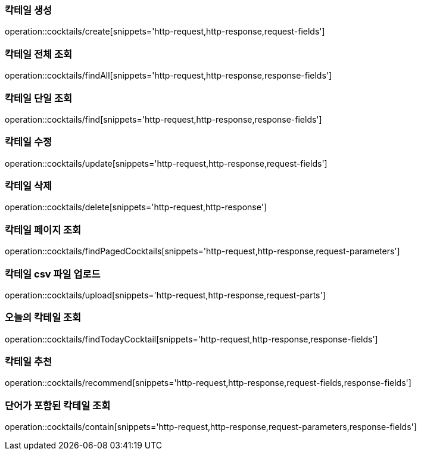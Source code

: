 [[resources-cocktails-create]]
=== 칵테일 생성

operation::cocktails/create[snippets='http-request,http-response,request-fields']

[[resources-cocktails-findAll]]
=== 칵테일 전체 조회

operation::cocktails/findAll[snippets='http-request,http-response,response-fields']

[[resources-cocktails-find]]
=== 칵테일 단일 조회

operation::cocktails/find[snippets='http-request,http-response,response-fields']

[[resources-cocktails-update]]
=== 칵테일 수정

operation::cocktails/update[snippets='http-request,http-response,request-fields']

[[resources-cocktails-delete]]
=== 칵테일 삭제

operation::cocktails/delete[snippets='http-request,http-response']

[[resources-cocktails-findPagedCocktails]]
=== 칵테일 페이지 조회

operation::cocktails/findPagedCocktails[snippets='http-request,http-response,request-parameters']

[[resources-cocktails-upload]]
=== 칵테일 csv 파일 업로드

operation::cocktails/upload[snippets='http-request,http-response,request-parts']

[[resources-cocktails-today]]
=== 오늘의 칵테일 조회

operation::cocktails/findTodayCocktail[snippets='http-request,http-response,response-fields']

[[resources-cocktails-recommend]]
=== 칵테일 추천

operation::cocktails/recommend[snippets='http-request,http-response,request-fields,response-fields']

[[resources-cocktails-contain]]
=== 단어가 포함된 칵테일 조회

operation::cocktails/contain[snippets='http-request,http-response,request-parameters,response-fields']
